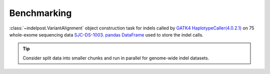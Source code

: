 Benchmarking
===============

:class:`~indelpost.VariantAlignment` object construction task for indels called by `GATK4 HaplotypeCaller(4.0.2.1) <https://gatk.broadinstitute.org/hc/en-us/articles/360037059732-HaplotypeCaller>`__ 
on 75 whole-exome sequencing data `SJC-DS-1003 <https://platform.stjude.cloud/data/cohorts>`__. `pandas DataFrame <https://pandas.pydata.org/docs/reference/api/pandas.DataFrame.html>`__ used to store the indel calls. 

.. image:: resource_usage.png
   :width: 600
   :align: center


.. tip::
    
    Consider split data into smaller chunks and run in parallel for genome-wide indel datasets.


